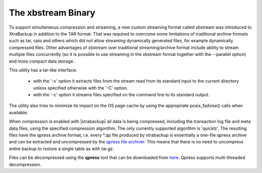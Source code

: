 ======================
 The xbstream Binary
======================

To support simultaneous compression and streaming, a new custom streaming format called xbstream was introduced to XtraBackup in addition to the TAR format. That was required to overcome some limitations of traditional archive formats such as tar, cpio and others which did not allow streaming dynamically generated files, for example dynamically compressed files. Other advantages of xbstream over traditional streaming/archive format include ability to stream multiple files concurrently (so it is possible to use streaming in the xbstream format together with the --parallel option) and more compact data storage. 

This utility has a tar-like interface:

 - with the '-x' option it extracts files from the stream read from its standard input to the current directory unless specified otherwise with the '-C' option.

 - with the '-c' option it streams files specified on the command line to its standard output.

The utility also tries to minimize its impact on the OS page cache by using the appropriate posix_fadvise() calls when available.

When compression is enabled with |xtrabackup| all data is being compressed, including the transaction log file and meta data files, using the specified compression algorithm. The only currently supported algorithm is 'quicklz'. The resulting files have the qpress archive format, i.e. every \*.qp file produced by xtrabackup is essentially a one-file qpress archive and can be extracted and uncompressed by the `qpress file archiver <http://www.quicklz.com/>`_. This means that there is no need to uncompress entire backup to restore a single table as with tar.gz. 

Files can be decompressed using the **qpress** tool that can be downloaded from `here <http://www.quicklz.com/>`_. Qpress supports multi-threaded decompression.
